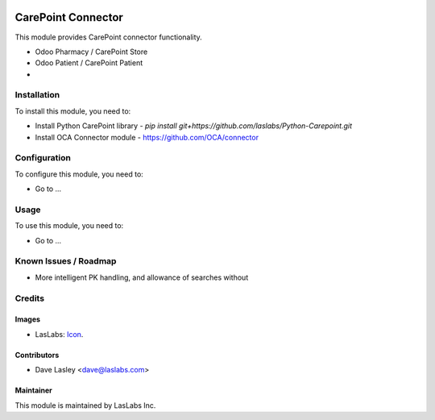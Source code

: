 .. image:: https://img.shields.io/badge/license-AGPL--3-blue.svg
   :target: http://www.gnu.org/licenses/agpl-3.0-standalone.html
   :alt: License: AGPL-3

===================
CarePoint Connector
===================

This module provides CarePoint connector functionality.

* Odoo Pharmacy / CarePoint Store
* Odoo Patient / CarePoint Patient
* 


Installation
============

To install this module, you need to:

* Install Python CarePoint library -
  `pip install git+https://github.com/laslabs/Python-Carepoint.git`
* Install OCA Connector module - https://github.com/OCA/connector

Configuration
=============

To configure this module, you need to:

* Go to ...

Usage
=====

To use this module, you need to:

* Go to ...


Known Issues / Roadmap
======================

* More intelligent PK handling, and allowance of searches without

Credits
=======

Images
------

* LasLabs: `Icon <https://repo.laslabs.com/projects/TEM/repos/odoo-module_template/browse/module_name/static/description/icon.svg?raw>`_.

Contributors
------------

* Dave Lasley <dave@laslabs.com>

Maintainer
----------

.. image:: https://laslabs.com/logo.png
   :alt: LasLabs Inc.
   :target: https://laslabs.com

This module is maintained by LasLabs Inc.
